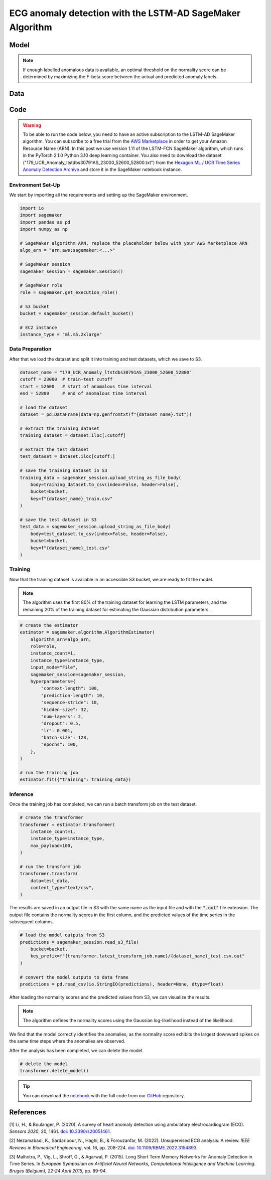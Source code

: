 .. meta::
   :thumbnail: https://fg-research.com/_static/thumbnail.png
   :description: ECG anomaly detection with the LSTM-AD SageMaker Algorithm
   :keywords: Amazon SageMaker, Time Series, LSTM, Anomaly Detection

######################################################################################
ECG anomaly detection with the LSTM-AD SageMaker Algorithm
######################################################################################

.. raw:: html

    <p>
    Anomaly detection in electrocardiogram (ECG) signals is crucial for early diagnosis
    and treatment of cardiovascular diseases. With the development of wearable ECG sensors,
    it has become possible to monitor a patient's heart condition continuously and in real
    time. However, it is impracticable for healthcare professional to manually review such
    a large amount of data. Machine learning algorithms can automate the process of
    ECG analysis, reducing the need for manual inspection by healthcare professionals.
    </p>

    <p>
    Different supervised and unsupervised machine learning algorithms have been studied
    in the literature on ECG anomaly detection <a href="#references">[1]</a>, <a href="#references">[2]</a>.
    In this post, we will focus on the
    <a href="https://www.esann.org/sites/default/files/proceedings/legacy/es2015-56.pdf" target="_blank">
    Long Short-Term Memory Network for Anomaly Detection (LSTM-AD)</a> <a href="#references">[3]</a>,
    a standard deep learning framework for detecting anomalies in time series data.
    We will demonstrate how to use our Amazon SageMaker implementation of the LSTM-AD model, the
    <a href="https://fg-research.com/algorithms/time-series-anomaly-detection/index.html#lstm-ad-sagemaker-algorithm"
    target="_blank">LSTM-AD SageMaker algorithm</a>,
    for detecting anomalies in an ECG trace.
    </p>

******************************************
Model
******************************************
.. raw:: html

    <p>
    The LSTM-AD model predicts the future values of the time series with a stacked LSTM model.
    The model parameters are learned on a training set containing only normal data (i.e. without anomalies)
    by minimizing the Mean Squared Error (MSE) between the actual and predicted values of the time series.
    After the model has been trained, a Gaussian distribution is fitted to the model’s prediction errors
    on an independent validation set (also without anomalies) using Maximum Likelihood Estimation (MLE).
    </p>

    <p>
    At inference time, the model predicts the values of the time series (which can now include anomalies)
    at each time step, and calculates the likelihood of the model’s prediction errors under the fitted
    Gaussian distribution.
    The computed Gaussian likelihood is then used as a normality score: the lower the Gaussian
    likelihood at a given a time step, the more likely the time step is to be an anomaly.
    </p>

.. note::

    If enough labelled anomalous data is available, an optimal threshold on the normality score can be determined
    by maximizing the F-beta score between the actual and predicted anomaly labels.

******************************************
Data
******************************************
.. raw:: html

    <p>
    We use dataset number 179 from the <a href="https://www.cs.ucr.edu/~eamonn/time_series_data_2018/"
    target="_blank">Hexagon ML / UCR Time Series Anomaly Detection Archive</a>.
    The dataset includes a single time series representing a human subject ECG trace sourced from
    record <i>s30791</i> in the <a href="https://physionet.org/content/ltstdb/1.0.0/" target="_blank">
    Long Term ST Database (LTST DB)</a>. The length of the time series is 55,000
    observations. The first 23,000 observations are included in the training set, while the remaining
    32,000 observations are included in the test set. The training set contains only normal data,
    while the test set contains an anomalous heartbeat between observations 52,600 and 52,800.
    </p>

.. raw:: html

    <img
        id="lstm-ad-ecg-anomaly-detection-dataset"
        class="blog-post-image"
        alt="Hexagon ML / UCR dataset N°179 (combined training and test sets)"
        src=https://fg-research-blog.s3.eu-west-1.amazonaws.com/lstm-ad-ecg-anomaly-detection/data_light.png
    />

    <p class="blog-post-image-caption">Hexagon ML / UCR dataset N°179 (combined training and test sets).</p>


******************************************
Code
******************************************

.. warning::

    To be able to run the code below, you need to have an active subscription to the LSTM-AD SageMaker algorithm.
    You can subscribe to a free trial from the `AWS Marketplace <https://aws.amazon.com/marketplace/pp/prodview-4pbvedtnnlphw>`__
    in order to get your Amazon Resource Name (ARN). In this post we use version 1.11 of the LSTM-FCN SageMaker algorithm,
    which runs in the PyTorch 2.1.0 Python 3.10 deep learning container.
    You also need to download the dataset ("179_UCR_Anomaly_ltstdbs30791AS_23000_52600_52800.txt")
    from the `Hexagon ML / UCR Time Series Anomaly Detection Archive <https://www.cs.ucr.edu/~eamonn/time_series_data_2018/>`__
    and store it in the SageMaker notebook instance.

==========================================
Environment Set-Up
==========================================

We start by importing all the requirements and setting up the SageMaker environment.

.. code::

    import io
    import sagemaker
    import pandas as pd
    import numpy as np

    # SageMaker algorithm ARN, replace the placeholder below with your AWS Marketplace ARN
    algo_arn = "arn:aws:sagemaker:<...>"

    # SageMaker session
    sagemaker_session = sagemaker.Session()

    # SageMaker role
    role = sagemaker.get_execution_role()

    # S3 bucket
    bucket = sagemaker_session.default_bucket()

    # EC2 instance
    instance_type = "ml.m5.2xlarge"

==========================================
Data Preparation
==========================================

After that we load the dataset and split it into training and test datasets, which we save to S3.

.. code::

    dataset_name = "179_UCR_Anomaly_ltstdbs30791AS_23000_52600_52800"
    cutoff = 23000  # train-test cutoff
    start = 52600   # start of anomalous time interval
    end = 52800     # end of anomalous time interval

    # load the dataset
    dataset = pd.DataFrame(data=np.genfromtxt(f"{dataset_name}.txt"))

    # extract the training dataset
    training_dataset = dataset.iloc[:cutoff]

    # extract the test dataset
    test_dataset = dataset.iloc[cutoff:]

    # save the training dataset in S3
    training_data = sagemaker_session.upload_string_as_file_body(
        body=training_dataset.to_csv(index=False, header=False),
        bucket=bucket,
        key=f"{dataset_name}_train.csv"
    )

    # save the test dataset in S3
    test_data = sagemaker_session.upload_string_as_file_body(
        body=test_dataset.to_csv(index=False, header=False),
        bucket=bucket,
        key=f"{dataset_name}_test.csv"
    )

==========================================
Training
==========================================

Now that the training dataset is available in an accessible S3 bucket, we are ready to fit the model.

.. note::

   The algorithm uses the first 80% of the training dataset for learning
   the LSTM parameters, and the remaining 20% of the training dataset
   for estimating the Gaussian distribution parameters.

.. code::

    # create the estimator
    estimator = sagemaker.algorithm.AlgorithmEstimator(
        algorithm_arn=algo_arn,
        role=role,
        instance_count=1,
        instance_type=instance_type,
        input_mode="File",
        sagemaker_session=sagemaker_session,
        hyperparameters={
            "context-length": 100,
            "prediction-length": 10,
            "sequence-stride": 10,
            "hidden-size": 32,
            "num-layers": 2,
            "dropout": 0.5,
            "lr": 0.001,
            "batch-size": 128,
            "epochs": 100,
        },
    )

    # run the training job
    estimator.fit({"training": training_data})

==========================================
Inference
==========================================

Once the training job has completed, we can run a batch transform job on the test dataset.

.. code::

    # create the transformer
    transformer = estimator.transformer(
        instance_count=1,
        instance_type=instance_type,
        max_payload=100,
    )

    # run the transform job
    transformer.transform(
        data=test_data,
        content_type="text/csv",
    )

The results are saved in an output file in S3 with the same name
as the input file and with the :code:`".out"` file extension.
The output file contains the normality scores in the first
column, and the predicted values of the time series in the
subsequent columns.

.. code::

    # load the model outputs from S3
    predictions = sagemaker_session.read_s3_file(
        bucket=bucket,
        key_prefix=f"{transformer.latest_transform_job.name}/{dataset_name}_test.csv.out"
    )

    # convert the model outputs to data frame
    predictions = pd.read_csv(io.StringIO(predictions), header=None, dtype=float)

After loading the normality scores and the predicted values from S3, we can visualize the results.

.. note::

    The algorithm defines the normality scores using the Gaussian log-likelihood instead of the likelihood.

.. raw:: html

    <img
        id="lstm-ad-ecg-anomaly-detection-results"
        class="blog-post-image"
        alt="Results on Hexagon ML / UCR dataset №179 (test set)"
        src=https://fg-research-blog.s3.eu-west-1.amazonaws.com/lstm-ad-ecg-anomaly-detection/results_light.png
    />

    <p class="blog-post-image-caption">Results on Hexagon ML / UCR dataset №179 (test set).</p>

We find that the model correctly identifies the anomalies, as the normality score exhibits the largest
downward spikes on the same time steps where the anomalies are observed.

After the analysis has been completed, we can delete the model.

.. code:: python

    # delete the model
    transformer.delete_model()

.. tip::

    You can download the
    `notebook <https://github.com/fg-research/lstm-ad-sagemaker/blob/master/examples/179_UCR_Anomaly_ltstdbs30791AS_23000_52600_52800.ipynb>`__
    with the full code from our
    `GitHub <https://github.com/fg-research/lstm-ad-sagemaker>`__
    repository.

******************************************
References
******************************************

[1] Li, H., & Boulanger, P. (2020).
A survey of heart anomaly detection using ambulatory electrocardiogram (ECG).
*Sensors 2020*, 20, 1461.
`doi: 10.3390/s20051461 <https://doi.org/10.3390/s20051461>`__.

[2] Nezamabadi, K., Sardaripour, N., Haghi, B., & Forouzanfar, M. (2022).
Unsupervised ECG analysis: A review.
*IEEE Reviews in Biomedical Engineering*, vol. 16, pp. 208-224.
`doi: 10.1109/RBME.2022.3154893 <https://doi.org/10.1109/RBME.2022.3154893.>`__.

[3] Malhotra, P., Vig, L., Shroff, G., & Agarwal, P. (2015).
Long Short Term Memory Networks for Anomaly Detection in Time Series.
In *European Symposium on Artificial Neural Networks, Computational Intelligence
and Machine Learning. Bruges (Belgium), 22-24 April 2015*, pp. 89-94.
